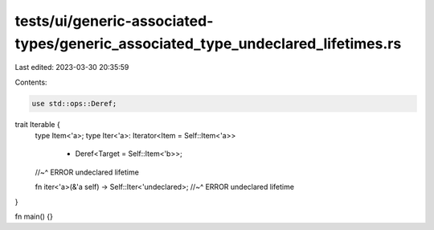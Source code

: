 tests/ui/generic-associated-types/generic_associated_type_undeclared_lifetimes.rs
=================================================================================

Last edited: 2023-03-30 20:35:59

Contents:

.. code-block:: rs

    use std::ops::Deref;

trait Iterable {
    type Item<'a>;
    type Iter<'a>: Iterator<Item = Self::Item<'a>>
        + Deref<Target = Self::Item<'b>>;
    //~^ ERROR undeclared lifetime

    fn iter<'a>(&'a self) -> Self::Iter<'undeclared>;
    //~^ ERROR undeclared lifetime
}

fn main() {}


